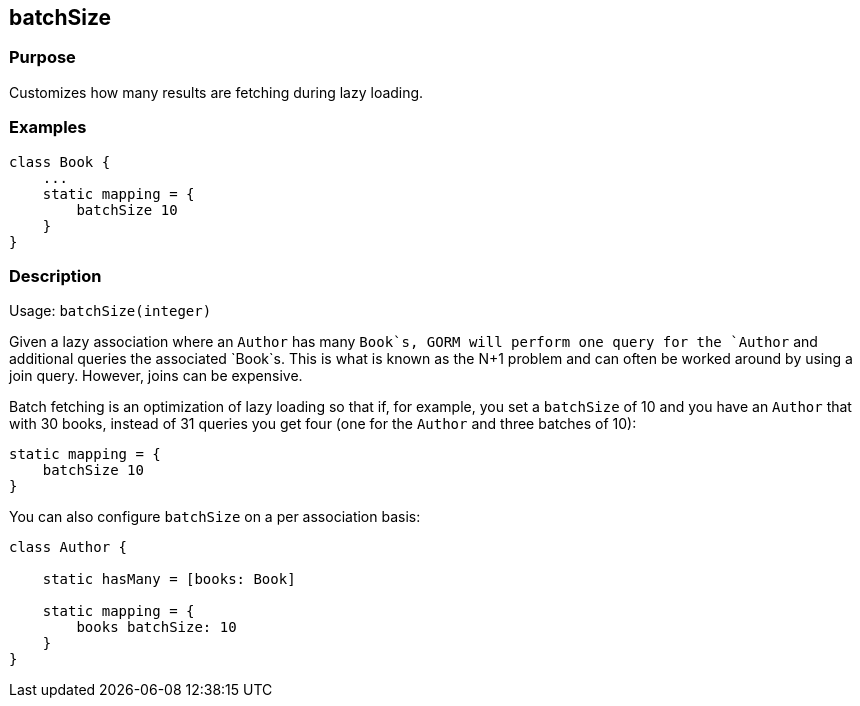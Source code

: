 
== batchSize



=== Purpose


Customizes how many results are fetching during lazy loading.


=== Examples


[source,groovy]
----
class Book {
    ...
    static mapping = {
        batchSize 10
    }
}
----


=== Description


Usage: `batchSize(integer)`

Given a lazy association where an `Author` has many `Book`s, GORM will perform one query for the `Author` and additional queries the associated `Book`s. This is what is known as the N+1 problem and can often be worked around by using a join query. However, joins can be expensive.

Batch fetching is an optimization of lazy loading so that if, for example, you set a `batchSize` of 10 and you have an `Author` that with 30 books, instead of 31 queries you get four (one for the `Author` and three batches of 10):

[source,groovy]
----
static mapping = {
    batchSize 10
}
----

You can also configure `batchSize` on a per association basis:

[source,groovy]
----
class Author {

    static hasMany = [books: Book]

    static mapping = {
        books batchSize: 10
    }
}
----
